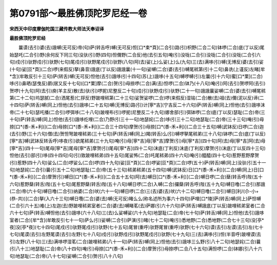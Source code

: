 第0791部～最胜佛顶陀罗尼经一卷
==================================

**宋西天中印度摩伽陀国三藏传教大师法天奉诏译**

**最胜佛顶陀罗尼经**


　　曩谟(去引)婆(去)誐嚩(无可反)帝(句)萨(转舌呼)嚩(无可反)怛[口*束*頁](二合引)路(引)枳野(二合二句)钵啰(二合)底(丁以反)尾始瑟吒(二合引)野(余何反下同三句)没驮(引)野(四句)怛儞野(二合反)他(去引五句)唵(引)没咙(二合引)没咙(二合引)没咙(二合引六句)戍(引)驮野戍(引)驮野(七句)尾戍(引)驮野尾戍(引)驮野(八句)阿(去)娑(上)么娑(上)么(九句)三(去)满哆(引)嚩(无博反)婆(去引)娑(十句)娑[叵*頁](二合)啰(来假反)拏(鼻音)誐底(丁以反)誐誐曩(十一句)娑嚩(二合)婆(去引)嚩尾秫第(引十二句)鼻诜(上谨反)左睹[牟*含](牟敢反引十三句)萨(转舌)嚩(无可反)怛他(去引)誐哆(引十四句)苏(上)誐哆(十五句)嚩啰嚩(引)左曩(引十六句)蜜[口*栗](二合)哆(引)鼻晒(瑟曳反)罽(居又反十七句)[口*栗]摩(二合)贺(引)母捺啰(二合)满(去)怛啰(二合)钵乃(十八句)唵(引)阿(去引)贺啰阿(去引)贺啰(十九句)阿(去引)庾(羊主反)散(去)驮(引)啰抳(尼整反二十句)戍(引)驮野戍(引)驮野(二十一句)誐誐曩娑嚩(二合)婆(去引)嚩尾秫第(二十二句)坞瑟腻(二合)洒尾惹(仁拶反)野跛哩秫第(二十三句)娑贺娑啰(二合)啰(来假反)湿铭(二合)散(去)祖(去)儞(泥以反)谛(二十四句)萨(转舌)嚩(同上)怛他(去引)誐哆(二十五句)嚩(无博反)路(引)计[寧*吉](宁吉反二十六句)萨(转舌)嚩(同上)怛他(去引)誐哆沫帝(二十七句)瑟吒播(二合引)啰弭哆(二十八句)跛哩布(引)啰抳(尼整反二十九句)娜舍部(引)弭钵啰(二合)底(丁以反)瑟耻(二合)帝(三十句)萨(转舌)嚩(同上)怛他(去引)誐哆纥哩(二合)乃野(引三十一句)地瑟姹(二合)哆(引三十二句)地瑟耻(二合)帝(三十三句)唵(引)母捺[口*(黍-禾+利)](二合)母捺[口*(黍-禾+利)](二合三十四句)摩贺(引)母捺[口*(黍-禾+利)](二合三十五句)嚩(武钵反)日啰(二合)迦(去引)野(三十六句)僧(去)贺怛弩跛哩秫弟(三十七句)萨(转舌)嚩(同上)羯(转舌)么(引)嚩啰拏尾秫弟(三十八句)钵啰(二合)底(丁以反)[寧*吉]嚩(武钵反转舌呼)哆夜(引)欲尾秫弟(三十九句)唵(引)母[寧*吉]母[寧*吉]摩贺(引)母[寧*吉](四十句)阿(去)母[寧*吉]阿(去)母[寧*吉](四十一句)尾母[寧*吉]尾母[寧*吉]摩贺(引)尾母[寧*吉](四十二句)沫底(丁利反)沫底(丁利反)摩贺(引)沫底(丁以反四十三句)怛他(去引)部(引)哆(四十四句)句(引)致跛哩秫弟(四十五句)尾娑怖(二合)吒尾秫弟(四十六句)唵(引)醯醯(四十七句)惹野惹野摩贺(引)惹野(四十八句)娑么(二合)啰娑么(二合)啰(四十九句)娑[叵*頁](二合)啰娑[叵*頁](二合)啰(五十)萨(转舌)嚩(同上)没驮(引五十一句)地瑟姹(二合引)曩(引五十二句)地瑟耻(二合)帝(五十三句)秫弟秫弟(五十四句)嚩(武钵反)日[口*(黍-禾+利)](二合)嚩(同上)日[口*(黍-禾+利)](二合)摩贺(引)嚩日[口*(黍-禾+利)](二合五十五句)阿(去)嚩日[口*(黍-禾+利)](二合)嚩日啰(二合)蘖(转舌呼)陛(五十六句)惹野蘖(转舌)陛(五十七句)尾惹野蘖(转舌)陛(五十八句)嚩日啰(二合)入嚩(二合)攞蘖(转舌呼)陛(五十九句)嚩日噜(二合引)那誐(二合)帝(六十句)嚩日噜(二合引)纳婆(二合)吠(六十一句)嚩日啰(二合)三(去)婆(去)吠(六十二句)嚩日噜(二合引)嚩日[利/(尒-小+(恭-共))](二合)拏(入六十三句)嚩日囕(二合)婆(去)嚩(无可反)睹么么(称名述所为事六十四句)萨哩[口*陵]萨(转舌)嚩(同上)萨怛嚩(二合引六十五)难(上)左迦(去)野跛哩秫弟室者(二合)婆(去)嚩睹茗(去)萨娜(引六十六句)萨(转舌)嚩誐底(丁以反)跛哩秫弟室者(二合六十七句)萨(转舌)嚩怛他(去引)誐哆(六十八句)三(去)么娑嚩娑(六十九句)地瑟耻(二合)帝(七十句)萨(转舌)嚩(同上)怛他(去引)誐哆室者(二合)[牟*含](牟敢反引七十一句)萨么(引)娑嚩(二合引)萨演(引)睹(七十二句)唵(引)悉地野(二合)悉地野(二合七十三句)没[亭*夜]没[亭*夜](七十四句)尾戍(引)驮野尾戍(引)驮野(七十五句)尾冒(重呼)驮野尾冒(重呼)驮野(七十六句)谟(去引)左谟(去引)左(七十七句)尾谟(去引)左野尾谟(去引)左野(七十八句)戍(引)驮野戍(引)驮野尾戍(引)驮野(七十九句)三(去)满哆(引)怛(半音呼)跛哩谟(去引)左野(八十句)三(去)满哆啰湿茗(二合)跛哩秫弟(八十一句)萨(转舌)嚩(同上)怛他(去引)誐哆三么野(引八十二句)地瑟姹(二合)曩(引八十三)地瑟耻(二合)帝(八十四句)唵(引)母捺[口*(黍-禾+利)](二合)摩贺(引)母捺啰(二合八十五句)满怛啰(二合)钵娜(引八十六句)地瑟耻(二合)帝(八十七句)娑嚩(二合引)贺(引八十八句)
